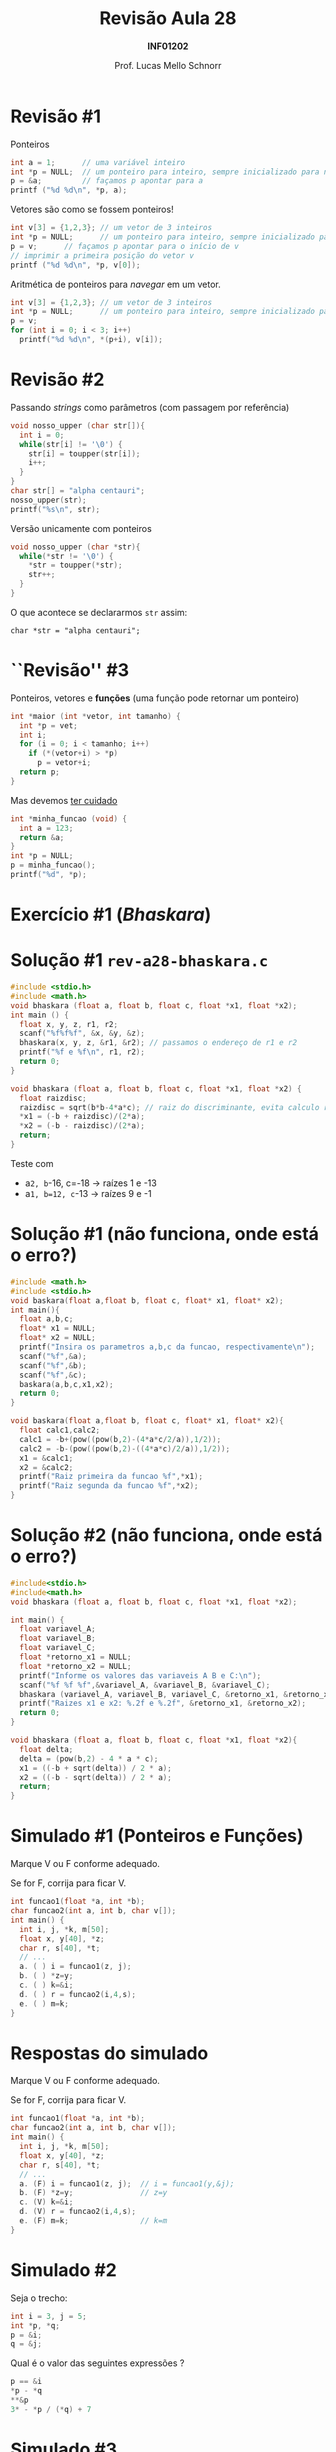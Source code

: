 # -*- coding: utf-8 -*-
# -*- mode: org -*-
#+startup: beamer overview indent
#+LANGUAGE: pt-br
#+TAGS: noexport(n)
#+EXPORT_EXCLUDE_TAGS: noexport
#+EXPORT_SELECT_TAGS: export

#+Title: Revisão Aula 28
#+Subtitle: *INF01202*
#+Author: Prof. Lucas Mello Schnorr
#+Date: \copyleft

#+LaTeX_CLASS: beamer
#+LaTeX_CLASS_OPTIONS: [xcolor=dvipsnames]
#+OPTIONS:   H:1 num:t toc:nil \n:nil @:t ::t |:t ^:t -:t f:t *:t <:t
#+LATEX_HEADER: \input{org-babel.tex}
#+LATEX_HEADER: \usepackage{amsmath}
#+LATEX_HEADER: \usepackage{systeme}

* Revisão #1

Ponteiros
#+BEGIN_SRC C :results output :session :exports both :includes <stdio.h>
int a = 1;      // uma variável inteiro
int *p = NULL;  // um ponteiro para inteiro, sempre inicializado para nulo
p = &a;         // façamos p apontar para a
printf ("%d %d\n", *p, a);
#+END_SRC

#+latex: \pause

Vetores são como se fossem ponteiros!
#+BEGIN_SRC C :results output :session :exports both :includes <stdio.h>
int v[3] = {1,2,3}; // um vetor de 3 inteiros
int *p = NULL;      // um ponteiro para inteiro, sempre inicializado para nulo
p = v;      // façamos p apontar para o início de v
// imprimir a primeira posição do vetor v
printf ("%d %d\n", *p, v[0]);
#+END_SRC

#+latex: \pause

Aritmética de ponteiros para /navegar/ em um vetor.
#+BEGIN_SRC C :results output :session :exports both
int v[3] = {1,2,3}; // um vetor de 3 inteiros
int *p = NULL;      // um ponteiro para inteiro, sempre inicializado para nulo
p = v;
for (int i = 0; i < 3; i++)
  printf("%d %d\n", *(p+i), v[i]);
#+END_SRC

* Revisão #2

Passando /strings/ como parâmetros (com passagem por referência)
#+BEGIN_SRC C :results output :session :exports both :includes <stdio.h> :includes <ctype.h>
void nosso_upper (char str[]){
  int i = 0;
  while(str[i] != '\0') {
    str[i] = toupper(str[i]);
    i++;
  }
}
char str[] = "alpha centauri";
nosso_upper(str);
printf("%s\n", str);
#+END_SRC

#+latex: \pause

Versão unicamente com ponteiros
#+BEGIN_SRC C :results output :session :exports both :includes "<stdio.h> <ctype.h>" :tangle x.c
void nosso_upper (char *str){
  while(*str != '\0') {
    ,*str = toupper(*str);
    str++;
  }
}
#+END_SRC

#+latex: \pause
O que acontece se declararmos ~str~ assim:

~char *str = "alpha centauri";~

* ``Revisão'' #3

Ponteiros, vetores e *funções* (uma função pode retornar um ponteiro)
#+BEGIN_SRC C :results output :session :exports both :includes "<stdio.h> <ctype.h>"
int *maior (int *vetor, int tamanho) {
  int *p = vet;
  int i;
  for (i = 0; i < tamanho; i++)
    if (*(vetor+i) > *p)
      p = vetor+i;
  return p;
}
#+END_SRC

#+latex: \pause

Mas devemos _ter cuidado_
#+BEGIN_SRC C :results output :session :exports both :includes "<stdio.h> <ctype.h>" :tangle cuidado.c
int *minha_funcao (void) {
  int a = 123;
  return &a;
}
int *p = NULL;
p = minha_funcao();
printf("%d", *p);
#+END_SRC

#+RESULTS:
* Exercício #1 (/Bhaskara/)

#+latex: \cortesia{../../../Algoritmos/Marcelo/aulas/aula18/aula18_slide_28.pdf}{Prof. Marcelo Walter}

* Solução #1 ~rev-a28-bhaskara.c~

#+BEGIN_SRC C :tangle e/rev-a28-bhaskara.c :main no
#include <stdio.h>
#include <math.h>
void bhaskara (float a, float b, float c, float *x1, float *x2);
int main () {
  float x, y, z, r1, r2;
  scanf("%f%f%f", &x, &y, &z);
  bhaskara(x, y, z, &r1, &r2); // passamos o endereço de r1 e r2
  printf("%f e %f\n", r1, r2);
  return 0;
}
#+end_src

#+latex: \pause

#+BEGIN_SRC C :tangle e/rev-a28-bhaskara.c :main no
void bhaskara (float a, float b, float c, float *x1, float *x2) {
  float raizdisc;
  raizdisc = sqrt(b*b-4*a*c); // raiz do discriminante, evita calculo repetido
  ,*x1 = (-b + raizdisc)/(2*a);
  ,*x2 = (-b - raizdisc)/(2*a);
  return;
}
#+END_SRC

#+latex: \pause

Teste com
- a=2, b=-16, c=-18 \to raízes 1 e -13
- a=1, b=12, c=-13 \to raízes 9 e -1

* Solução #1 (não funciona, onde está o erro?)
#+BEGIN_SRC C
#include <math.h>
#include <stdio.h>
void baskara(float a,float b, float c, float* x1, float* x2);
int main(){
  float a,b,c;
  float* x1 = NULL;
  float* x2 = NULL;
  printf("Insira os parametros a,b,c da funcao, respectivamente\n");
  scanf("%f",&a);
  scanf("%f",&b);
  scanf("%f",&c);
  baskara(a,b,c,x1,x2);
  return 0;
}

void baskara(float a,float b, float c, float* x1, float* x2){
  float calc1,calc2;
  calc1 = -b+(pow((pow(b,2)-(4*a*c/2/a)),1/2));
  calc2 = -b-(pow((pow(b,2)-((4*a*c)/2/a)),1/2));
  x1 = &calc1;
  x2 = &calc2;
  printf("Raiz primeira da funcao %f",*x1);
  printf("Raiz segunda da funcao %f",*x2);
}
#+END_SRC

* Solução #2 (não funciona, onde está o erro?)

#+BEGIN_SRC C
#include<stdio.h>
#include<math.h>
void bhaskara (float a, float b, float c, float *x1, float *x2);

int main() {
  float variavel_A;
  float variavel_B;
  float variavel_C;
  float *retorno_x1 = NULL;
  float *retorno_x2 = NULL;
  printf("Informe os valores das variaveis A B e C:\n");
  scanf("%f %f %f",&variavel_A, &variavel_B, &variavel_C);
  bhaskara (variavel_A, variavel_B, variavel_C, &retorno_x1, &retorno_x2);
  printf("Raizes x1 e x2: %.2f e %.2f", &retorno_x1, &retorno_x2);
  return 0;
}

void bhaskara (float a, float b, float c, float *x1, float *x2){
  float delta;
  delta = (pow(b,2) - 4 * a * c);
  x1 = ((-b + sqrt(delta)) / 2 * a);
  x2 = ((-b - sqrt(delta)) / 2 * a);
  return;
}
#+END_SRC
* Simulado #1 (Ponteiros e Funções)

Marque V ou F conforme adequado.

Se for F, corrija para ficar V.

#+attr_latex: :options fontsize=\normalsize
#+BEGIN_SRC C
int funcao1(float *a, int *b);
char funcao2(int a, int b, char v[]);
int main() {
  int i, j, *k, m[50];
  float x, y[40], *z;
  char r, s[40], *t;
  // ...
  a. ( ) i = funcao1(z, j);
  b. ( ) *z=y;
  c. ( ) k=&i;
  d. ( ) r = funcao2(i,4,s);
  e. ( ) m=k;
}
#+END_SRC

* Respostas do simulado

Marque V ou F conforme adequado.

Se for F, corrija para ficar V.

#+attr_latex: :options fontsize=\normalsize
#+BEGIN_SRC C
int funcao1(float *a, int *b);
char funcao2(int a, int b, char v[]);
int main() {
  int i, j, *k, m[50];
  float x, y[40], *z;
  char r, s[40], *t;
  // ...
  a. (F) i = funcao1(z, j);  // i = funcao1(y,&j);
  b. (F) *z=y;               // z=y
  c. (V) k=&i;
  d. (V) r = funcao2(i,4,s);
  e. (F) m=k;                // k=m
}
#+END_SRC

* Simulado #2

Seja o trecho:
#+attr_latex: :options fontsize=\large
#+BEGIN_SRC C
int i = 3, j = 5;
int *p, *q;
p = &i;
q = &j;
#+END_SRC

Qual é o valor das seguintes expressões ?
#+attr_latex: :options fontsize=\Large
#+BEGIN_SRC C
p == &i
*p - *q
**&p
3* - *p / (*q) + 7
#+END_SRC

#+latex: %\cortesia{../../../Algoritmos/Mara/Teoricas/Aula19-Ponteiros2_v3_slide_22.pdf}{Prof. Mara Abel}

* Simulado #3

#+attr_latex: :options fontsize=\large
#+BEGIN_SRC C
int i, j;
int *p, *q;
#+END_SRC

Quais das seguintes expressões de atribuição são válidas,

ou seja, tem uma semântica aceitável?
#+attr_latex: :options fontsize=\Large
#+BEGIN_SRC C
p = &i;
*q = &j;
p = &*&i;
i = (*&)j;
i = *&j;
i = *&*&j;
q = *p;
i = (*p)+++*q
#+END_SRC


#+latex: %\cortesia{../../../Algoritmos/Mara/Teoricas/Aula19-Ponteiros2_v3_slide_24.pdf}{Prof. Mara Abel}
